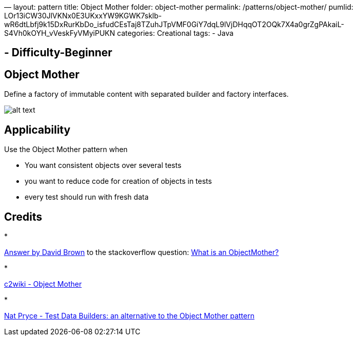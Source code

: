 —
layout: pattern
title: Object Mother
folder: object-mother
permalink: /patterns/object-mother/
pumlid: LOr13iCW30JlVKNx0E3UKxxYW9KGWK7sklb-wR6dtLbfj9k15DxRurKbDo_isfudCEsTaj8TZuhJTpVMF0GiY7dqL9lVjDHqqOT2OQk7X4a0grZgPAkaiL-S4Vh0kOYH_vVeskFyVMyiPUKN
categories: Creational
tags:
 - Java

==  - Difficulty-Beginner

== Object Mother

Define a factory of immutable content with separated builder and factory interfaces.

image:./etc/object-mother.png[alt text]

== Applicability

Use the Object Mother pattern when

* You want consistent objects over several tests
* you want to reduce code for creation of objects in tests
* every test should run with fresh data

== Credits

* 

http://stackoverflow.com/questions/923319/what-is-an-objectmother[Answer by David Brown] to the stackoverflow question: http://stackoverflow.com/questions/923319/what-is-an-objectmother[What is an ObjectMother?]

* 

http://c2.com/cgi/wiki?ObjectMother[c2wiki - Object Mother]

* 

http://www.natpryce.com/articles/000714.html[Nat Pryce - Test Data Builders: an alternative to the Object Mother pattern]